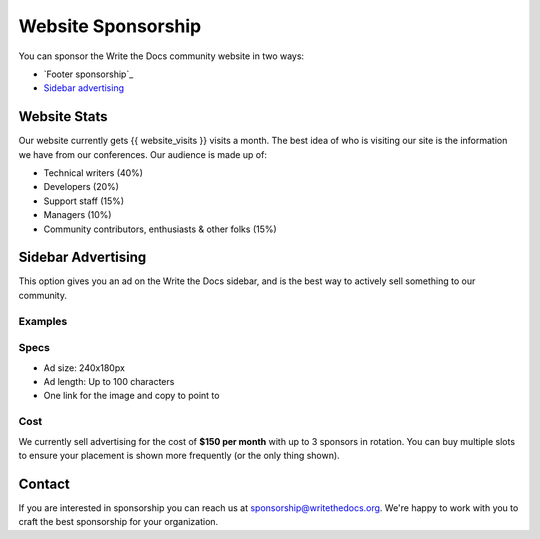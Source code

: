 Website Sponsorship
===================

You can sponsor the Write the Docs community website in two ways:

* `Footer sponsorship`_
* `Sidebar advertising`_

Website Stats
-------------

Our website currently gets {{ website_visits }} visits a month.
The best idea of who is visiting our site is the information we have from our conferences.
Our audience is made up of:

- Technical writers (40%)
- Developers (20%)
- Support staff (15%)
- Managers (10%)
- Community contributors, enthusiasts & other folks (15%)

Sidebar Advertising
-------------------

This option gives you an ad on the Write the Docs sidebar,
and is the best way to actively sell something to our community.

Examples
~~~~~~~~

.. image:: /_static/img/sponsorship/advertising-example.png
   :width: 40%

.. image:: /_static/img/sponsorship/sidebar-example.png
   :width: 40%

Specs
~~~~~

* Ad size: 240x180px
* Ad length: Up to 100 characters
* One link for the image and copy to point to

Cost
~~~~

We currently sell advertising for the cost of **$150 per month** with up to 3 sponsors in rotation.
You can buy multiple slots to ensure your placement is shown more frequently (or the only thing shown).

Contact
-------

If you are interested in sponsorship you can reach us at sponsorship@writethedocs.org.
We're happy to work with you to craft the best sponsorship for your organization.
